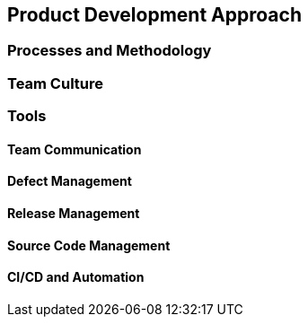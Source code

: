 [[product-dev-approach]]
== Product Development Approach

=== Processes and Methodology


=== Team Culture

=== Tools

==== Team Communication

==== Defect Management

==== Release Management

==== Source Code Management

==== CI/CD and Automation